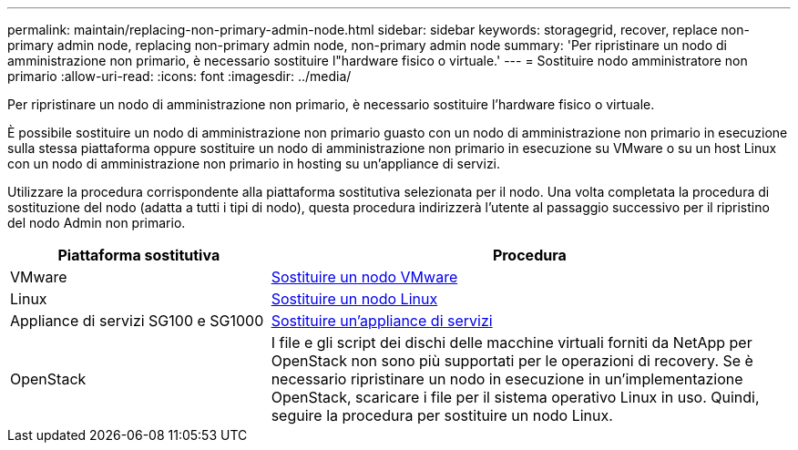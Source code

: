 ---
permalink: maintain/replacing-non-primary-admin-node.html 
sidebar: sidebar 
keywords: storagegrid, recover, replace non-primary admin node, replacing non-primary admin node, non-primary admin node 
summary: 'Per ripristinare un nodo di amministrazione non primario, è necessario sostituire l"hardware fisico o virtuale.' 
---
= Sostituire nodo amministratore non primario
:allow-uri-read: 
:icons: font
:imagesdir: ../media/


[role="lead"]
Per ripristinare un nodo di amministrazione non primario, è necessario sostituire l'hardware fisico o virtuale.

È possibile sostituire un nodo di amministrazione non primario guasto con un nodo di amministrazione non primario in esecuzione sulla stessa piattaforma oppure sostituire un nodo di amministrazione non primario in esecuzione su VMware o su un host Linux con un nodo di amministrazione non primario in hosting su un'appliance di servizi.

Utilizzare la procedura corrispondente alla piattaforma sostitutiva selezionata per il nodo. Una volta completata la procedura di sostituzione del nodo (adatta a tutti i tipi di nodo), questa procedura indirizzerà l'utente al passaggio successivo per il ripristino del nodo Admin non primario.

[cols="1a,2a"]
|===
| Piattaforma sostitutiva | Procedura 


 a| 
VMware
 a| 
xref:all-node-types-replacing-vmware-node.adoc[Sostituire un nodo VMware]



 a| 
Linux
 a| 
xref:all-node-types-replacing-linux-node.adoc[Sostituire un nodo Linux]



 a| 
Appliance di servizi SG100 e SG1000
 a| 
xref:replacing-failed-node-with-services-appliance.adoc[Sostituire un'appliance di servizi]



 a| 
OpenStack
 a| 
I file e gli script dei dischi delle macchine virtuali forniti da NetApp per OpenStack non sono più supportati per le operazioni di recovery. Se è necessario ripristinare un nodo in esecuzione in un'implementazione OpenStack, scaricare i file per il sistema operativo Linux in uso. Quindi, seguire la procedura per sostituire un nodo Linux.

|===